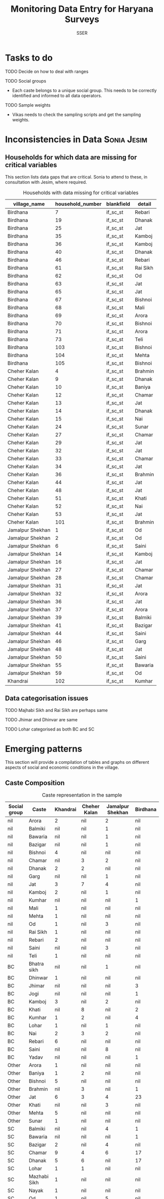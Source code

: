 #+TITLE: Monitoring Data Entry for Haryana Surveys
#+AUTHOR: SSER
#+OPTIONS: toc:nil H:3 ^:{}
#+LATEX_HEADER: \usepackage{booktabs}
#+LATEX_HEADER: \usepackage{tabularx}
#+TODO: TODO EDIT CHECK | DONE
# #+INCLUDE: table_format.org
#+PROPERTY: header-args:R :session haryana :eval never-export

* Preliminaries                                                    :noexport:

#+NAME: load-libraries
#+BEGIN_SRC R :results silent :exports none

require(RPostgreSQL)
require(ggplot2)
require(data.table)

#+END_SRC


#+NAME: read-data-code
#+BEGIN_SRC R :results silent :exports none
  drv <- dbDriver("PostgreSQL")

  surveypg <- dbConnect(drv, dbname = "ssersurveydata",
                   host = "localhost", port = 5432,
                   user = "ssersurveyuser")

  data.table(dbReadTable(surveypg,"ruralsurvey_household"))->household
  data.table(dbReadTable(surveypg,"ruralsurvey_member"))->member
  data.table(dbReadTable(surveypg,"ruralsurvey_codecaste"))->castes
  data.table(dbReadTable(surveypg,"ruralsurvey_codevillage"))->villages
#+END_SRC

* Tasks to do
**** TODO Decide on how to deal with ranges
**** TODO Social groups
+ Each caste belongs to a unique social group. This needs to be correctly identified and informed to all data operators.
**** TODO Sample weights
+ Vikas needs to check the sampling scripts and get the sampling weights.

* Inconsistencies in Data                                       :Sonia:Jesim:
** Households for which data are missing for critical variables

This section lists data gaps that are critical. Sonia to attend to these, in consultation with Jesim, where required.

#+NAME: missing-data-code
#+BEGIN_SRC R :results value :exports results :colnames yes :hline yes
  merge(household,villages,by.x="village_id",by.y="id")->t
  merge(t,castes,by.x="caste_tribe_id",by.y="id")->t
  t[is.na(if_sc_st),.(village_name,household_number,blankfield="if_sc_st",detail=caste_tribe)][order(village_name,household_number)]
#+END_SRC

#+NAME: missing-data-code
#+CAPTION: Households with data missing for critical variables
#+RESULTS: missing-data-code
| village_name     | household_number | blankfield | detail   |
|------------------+------------------+------------+----------|
| Birdhana         |                7 | if_sc_st   | Rebari   |
| Birdhana         |               19 | if_sc_st   | Dhanak   |
| Birdhana         |               25 | if_sc_st   | Jat      |
| Birdhana         |               35 | if_sc_st   | Kamboj   |
| Birdhana         |               36 | if_sc_st   | Kamboj   |
| Birdhana         |               40 | if_sc_st   | Dhanak   |
| Birdhana         |               46 | if_sc_st   | Rebari   |
| Birdhana         |               61 | if_sc_st   | Rai Sikh |
| Birdhana         |               62 | if_sc_st   | Od       |
| Birdhana         |               63 | if_sc_st   | Jat      |
| Birdhana         |               65 | if_sc_st   | Jat      |
| Birdhana         |               67 | if_sc_st   | Bishnoi  |
| Birdhana         |               68 | if_sc_st   | Mali     |
| Birdhana         |               69 | if_sc_st   | Arora    |
| Birdhana         |               70 | if_sc_st   | Bishnoi  |
| Birdhana         |               71 | if_sc_st   | Arora    |
| Birdhana         |               73 | if_sc_st   | Teli     |
| Birdhana         |              103 | if_sc_st   | Bishnoi  |
| Birdhana         |              104 | if_sc_st   | Mehta    |
| Birdhana         |              105 | if_sc_st   | Bishnoi  |
| Cheher Kalan     |                4 | if_sc_st   | Brahmin  |
| Cheher Kalan     |                9 | if_sc_st   | Dhanak   |
| Cheher Kalan     |               10 | if_sc_st   | Baniya   |
| Cheher Kalan     |               12 | if_sc_st   | Chamar   |
| Cheher Kalan     |               13 | if_sc_st   | Jat      |
| Cheher Kalan     |               14 | if_sc_st   | Dhanak   |
| Cheher Kalan     |               15 | if_sc_st   | Nai      |
| Cheher Kalan     |               24 | if_sc_st   | Sunar    |
| Cheher Kalan     |               27 | if_sc_st   | Chamar   |
| Cheher Kalan     |               29 | if_sc_st   | Jat      |
| Cheher Kalan     |               32 | if_sc_st   | Jat      |
| Cheher Kalan     |               33 | if_sc_st   | Chamar   |
| Cheher Kalan     |               34 | if_sc_st   | Jat      |
| Cheher Kalan     |               36 | if_sc_st   | Brahmin  |
| Cheher Kalan     |               44 | if_sc_st   | Jat      |
| Cheher Kalan     |               48 | if_sc_st   | Jat      |
| Cheher Kalan     |               51 | if_sc_st   | Khati    |
| Cheher Kalan     |               52 | if_sc_st   | Nai      |
| Cheher Kalan     |               53 | if_sc_st   | Jat      |
| Cheher Kalan     |              101 | if_sc_st   | Brahmin  |
| Jamalpur Shekhan |                1 | if_sc_st   | Od       |
| Jamalpur Shekhan |                2 | if_sc_st   | Od       |
| Jamalpur Shekhan |                6 | if_sc_st   | Saini    |
| Jamalpur Shekhan |               14 | if_sc_st   | Kamboj   |
| Jamalpur Shekhan |               16 | if_sc_st   | Jat      |
| Jamalpur Shekhan |               27 | if_sc_st   | Chamar   |
| Jamalpur Shekhan |               28 | if_sc_st   | Chamar   |
| Jamalpur Shekhan |               31 | if_sc_st   | Jat      |
| Jamalpur Shekhan |               32 | if_sc_st   | Arora    |
| Jamalpur Shekhan |               36 | if_sc_st   | Jat      |
| Jamalpur Shekhan |               37 | if_sc_st   | Arora    |
| Jamalpur Shekhan |               39 | if_sc_st   | Balmiki  |
| Jamalpur Shekhan |               41 | if_sc_st   | Bazigar  |
| Jamalpur Shekhan |               44 | if_sc_st   | Saini    |
| Jamalpur Shekhan |               46 | if_sc_st   | Garg     |
| Jamalpur Shekhan |               48 | if_sc_st   | Jat      |
| Jamalpur Shekhan |               50 | if_sc_st   | Saini    |
| Jamalpur Shekhan |               55 | if_sc_st   | Bawaria  |
| Jamalpur Shekhan |               59 | if_sc_st   | Od       |
| Khandrai         |              102 | if_sc_st   | Kumhar   |

** Data categorisation issues
**** TODO Majhabi Sikh and Rai Sikh are perhaps same
**** TODO Jhimar and Dhinvar are same
**** TODO Lohar categorised as both BC and SC
** 

* Emerging patterns

This section will provide a compilation of tables and graphs on different aspects of social and economic conditions in the village.

** Caste Composition



#+NAME: caste-composition-code
#+BEGIN_SRC R :results value :exports results :colnames yes :hline yes
  merge(household,villages,by.x="village_id",by.y="id")->t
  merge(t,castes,by.x="caste_tribe_id",by.y="id")->t
  t[,.(Number=length(household_number)),keyby=.(village_name,if_sc_st,caste_tribe)][CJ(unique(village_name),unique(if_sc_st),unique(caste_tribe))][,as.list(Number),by=.(if_sc_st,caste_tribe)]->t1
  t1[!(is.na(V1)&is.na(V3)&is.na(V3)&is.na(V4))]->t1
  names(t1)[c(3:6)]<-villages$village_name
  names(t1)[c(1:2)]<-c("Social group","Caste")
  t1
#+END_SRC

#+NAME: caste-composition-code
#+CAPTION: Caste representation in the sample
#+RESULTS: caste-composition-code
| Social group | Caste        | Khandrai | Cheher Kalan | Jamalpur Shekhan | Birdhana |
|--------------+--------------+----------+--------------+------------------+----------|
| nil          | Arora        |        2 | nil          | 2                | nil      |
| nil          | Balmiki      |      nil | nil          | 1                | nil      |
| nil          | Bawaria      |      nil | nil          | 1                | nil      |
| nil          | Bazigar      |      nil | nil          | 1                | nil      |
| nil          | Bishnoi      |        4 | nil          | nil              | nil      |
| nil          | Chamar       |      nil | 3            | 2                | nil      |
| nil          | Dhanak       |        2 | 2            | nil              | nil      |
| nil          | Garg         |      nil | nil          | 1                | nil      |
| nil          | Jat          |        3 | 7            | 4                | nil      |
| nil          | Kamboj       |        2 | nil          | 1                | nil      |
| nil          | Kumhar       |      nil | nil          | nil              | 1        |
| nil          | Mali         |        1 | nil          | nil              | nil      |
| nil          | Mehta        |        1 | nil          | nil              | nil      |
| nil          | Od           |        1 | nil          | 3                | nil      |
| nil          | Rai Sikh     |        1 | nil          | nil              | nil      |
| nil          | Rebari       |        2 | nil          | nil              | nil      |
| nil          | Saini        |      nil | nil          | 3                | nil      |
| nil          | Teli         |        1 | nil          | nil              | nil      |
| BC           | Bhatra sikh  |      nil | nil          | 1                | nil      |
| BC           | Dhinwar      |        1 | nil          | nil              | nil      |
| BC           | Jhimar       |      nil | nil          | nil              | 3        |
| BC           | Jogi         |      nil | nil          | nil              | 1        |
| BC           | Kamboj       |        3 | nil          | 2                | nil      |
| BC           | Khati        |      nil | 8            | nil              | 2        |
| BC           | Kumhar       |        1 | 2            | nil              | 4        |
| BC           | Lohar        |        1 | nil          | 1                | nil      |
| BC           | Nai          |        2 | 3            | 2                | nil      |
| BC           | Rebari       |        6 | nil          | nil              | nil      |
| BC           | Saini        |      nil | nil          | 8                | nil      |
| BC           | Yadav        |      nil | nil          | nil              | 1        |
| Other        | Arora        |        1 | nil          | nil              | nil      |
| Other        | Baniya       |        1 | 2            | nil              | nil      |
| Other        | Bishnoi      |        5 | nil          | nil              | nil      |
| Other        | Brahmin      |      nil | 3            | nil              | 1        |
| Other        | Jat          |        6 | 3            | 4                | 23       |
| Other        | Khati        |      nil | nil          | 3                | nil      |
| Other        | Mehta        |        5 | nil          | nil              | nil      |
| Other        | Sunar        |        1 | nil          | nil              | nil      |
| SC           | Balmiki      |      nil | nil          | 4                | 1        |
| SC           | Bawaria      |      nil | nil          | nil              | 1        |
| SC           | Bazigar      |        2 | nil          | 4                | nil      |
| SC           | Chamar       |        9 | 4            | 6                | 17       |
| SC           | Dhanak       |        5 | 6            | nil              | 17       |
| SC           | Lohar        |        1 | 1            | nil              | nil      |
| SC           | Mazhabi Sikh |        1 | nil          | nil              | nil      |
| SC           | Nayak        |        1 | nil          | nil              | nil      |
| SC           | Od           |        1 | nil          | 5                | nil      |
| SC           | Rai Sikh     |       12 | nil          | nil              | nil      |
| SC           | Rebari       |        1 | nil          | nil              | nil      |

** Land relations
** Food security
** Cropping pattern, Production, Input use
** Labour Deployment
** Employment
** Housing and Sanitation
** Health and Education
** Assets and Indebtedness
